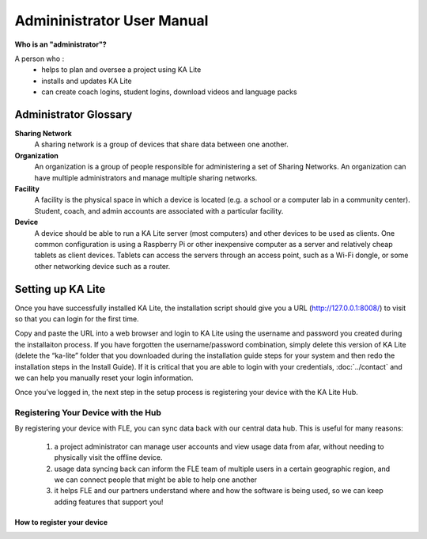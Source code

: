 Admininistrator User Manual
============================
**Who is an "administrator"?**

A person who :
    * helps to plan and oversee a project using KA Lite
    * installs and updates KA Lite
    * can create coach logins, student logins, download videos and language packs

Administrator Glossary
-------------------------------------------

**Sharing Network**
	A sharing network is a group of devices that share data between one another.

**Organization**
	An organization is a group of people responsible for administering a set of Sharing Networks. An organization can have multiple administrators and manage multiple sharing networks.

**Facility**
	A facility is the physical space in which a device is located (e.g. a school or a computer lab in a community center). Student, coach, and admin accounts are associated with a particular facility.

**Device**
	A device should be able to run a KA Lite server (most computers) and other devices to be used as clients. One common configuration is using a Raspberry Pi or other inexpensive computer as a server and relatively cheap tablets as client devices. Tablets can access the servers through an access point, such as a Wi-Fi dongle, or some other networking device such as a router.

Setting up KA Lite
-------------------
Once you have successfully installed KA Lite, the installation script should give you a URL (http://127.0.0.1:8008/) to visit so that you can login for the first time. 

Copy and paste the URL into a web browser and login to KA Lite using the username and password you created during the installaiton process. If you have forgotten the username/password combination, simply delete this version of KA Lite (delete the “ka-lite” folder that you downloaded during the installation guide steps for your system and then redo the installation steps in the Install Guide). If it is critical that you are able to login with your credentials, :doc:`../contact` and we can help you manually reset your login information.

Once you’ve logged in, the next step in the setup process is registering your device with the KA Lite Hub.

Registering Your Device with the Hub
^^^^^^^^^^^^^^^^^^^^^^^^^^^^^^^^^^^^^^

By registering your device with FLE, you can sync data back with our central data hub. This is useful for many reasons:

    #. a project administrator can manage user accounts and view usage data from afar, without needing to physically visit the offline device.
    #. usage data syncing back can inform the FLE team of multiple users in a certain geographic region, and we can connect people that might be able to help one another
    #. it helps FLE and our partners understand where and how the software is being used, so we can keep adding features that support you! 


How to register your device
############################













